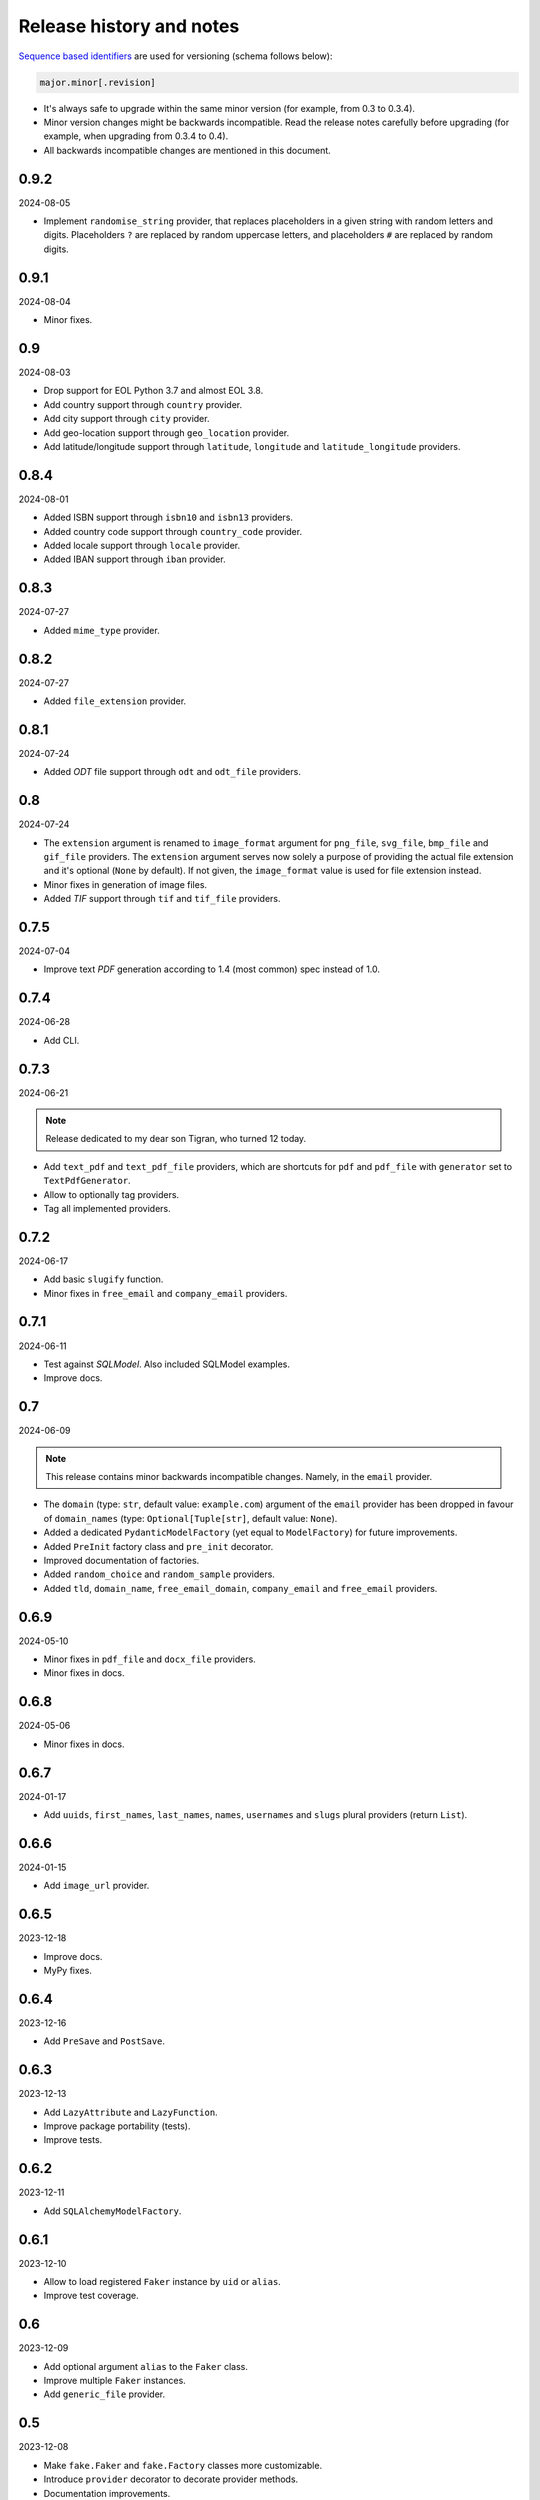 Release history and notes
=========================

`Sequence based identifiers
<http://en.wikipedia.org/wiki/Software_versioning#Sequence-based_identifiers>`_
are used for versioning (schema follows below):

.. code-block:: text

    major.minor[.revision]

- It's always safe to upgrade within the same minor version (for example, from
  0.3 to 0.3.4).
- Minor version changes might be backwards incompatible. Read the
  release notes carefully before upgrading (for example, when upgrading from
  0.3.4 to 0.4).
- All backwards incompatible changes are mentioned in this document.

0.9.2
-----
2024-08-05

- Implement ``randomise_string`` provider, that replaces placeholders in a
  given string with random letters and digits. Placeholders ``?`` are replaced
  by random uppercase letters, and placeholders ``#`` are replaced by random
  digits.

0.9.1
-----
2024-08-04

- Minor fixes.

0.9
---
2024-08-03

- Drop support for EOL Python 3.7 and almost EOL 3.8.
- Add country support through ``country`` provider.
- Add city support through ``city`` provider.
- Add geo-location support through ``geo_location`` provider.
- Add latitude/longitude support through ``latitude``, ``longitude`` and
  ``latitude_longitude`` providers.

0.8.4
-----
2024-08-01

- Added ISBN support through ``isbn10`` and ``isbn13`` providers.
- Added country code support through ``country_code`` provider.
- Added locale support through ``locale`` provider.
- Added IBAN support through ``iban`` provider.

0.8.3
-----
2024-07-27

- Added ``mime_type`` provider.

0.8.2
-----
2024-07-27

- Added ``file_extension`` provider.

0.8.1
-----
2024-07-24

- Added `ODT` file support through ``odt`` and ``odt_file`` providers.

0.8
---
2024-07-24

- The ``extension`` argument is renamed to ``image_format`` argument for
  ``png_file``, ``svg_file``, ``bmp_file`` and ``gif_file`` providers.
  The ``extension`` argument serves now solely a purpose of providing
  the actual file extension and it's optional (``None`` by default). If
  not given, the ``image_format`` value is used for file extension instead.
- Minor fixes in generation of image files.
- Added `TIF` support through ``tif`` and ``tif_file`` providers.

0.7.5
-----
2024-07-04

- Improve text `PDF` generation according to 1.4 (most common) spec instead
  of 1.0.

0.7.4
-----
2024-06-28

- Add CLI.

0.7.3
-----
2024-06-21

.. note::

    Release dedicated to my dear son Tigran, who turned 12 today.

- Add ``text_pdf`` and ``text_pdf_file`` providers, which are shortcuts for
  ``pdf`` and ``pdf_file`` with ``generator`` set to ``TextPdfGenerator``.
- Allow to optionally tag providers.
- Tag all implemented providers.

0.7.2
-----
2024-06-17

- Add basic ``slugify`` function.
- Minor fixes in ``free_email`` and ``company_email`` providers.

0.7.1
-----
2024-06-11

- Test against `SQLModel`. Also included SQLModel examples.
- Improve docs.

0.7
---
2024-06-09

.. note::

    This release contains minor backwards incompatible changes. Namely,
    in the ``email`` provider.

- The ``domain`` (type: ``str``, default value: ``example.com``) argument
  of the ``email`` provider has been dropped in favour
  of ``domain_names`` (type: ``Optional[Tuple[str]``, default value: ``None``).
- Added a dedicated ``PydanticModelFactory`` (yet equal to ``ModelFactory``)
  for future improvements.
- Added ``PreInit`` factory class and ``pre_init`` decorator.
- Improved documentation of factories.
- Added ``random_choice`` and ``random_sample`` providers.
- Added ``tld``, ``domain_name``, ``free_email_domain``, ``company_email``
  and ``free_email`` providers.

0.6.9
-----
2024-05-10

- Minor fixes in ``pdf_file`` and ``docx_file`` providers.
- Minor fixes in docs.

0.6.8
-----
2024-05-06

- Minor fixes in docs.

0.6.7
-----
2024-01-17

- Add ``uuids``, ``first_names``, ``last_names``, ``names``, ``usernames`` and
  ``slugs`` plural providers (return ``List``).

0.6.6
-----
2024-01-15

- Add ``image_url`` provider.

0.6.5
-----
2023-12-18

- Improve docs.
- MyPy fixes.

0.6.4
-----
2023-12-16

- Add ``PreSave`` and ``PostSave``.

0.6.3
-----
2023-12-13

- Add ``LazyAttribute`` and ``LazyFunction``.
- Improve package portability (tests).
- Improve tests.

0.6.2
-----
2023-12-11

- Add ``SQLAlchemyModelFactory``.

0.6.1
-----
2023-12-10

- Allow to load registered ``Faker`` instance by ``uid`` or ``alias``.
- Improve test coverage.

0.6
---
2023-12-09

- Add optional argument ``alias`` to the ``Faker`` class.
- Improve multiple ``Faker`` instances.
- Add ``generic_file`` provider.

0.5
---
2023-12-08

- Make ``fake.Faker`` and ``fake.Factory`` classes more customizable.
- Introduce ``provider`` decorator to decorate provider methods.
- Documentation improvements.

0.4.1
-----
2023-12-07

- Added ``pydecimal``.
- Make ``date_time`` timezone aware.
- Added documentation on how to customize.

0.4
---
2023-12-06

- Streamline on how to use traits, pre- and post-save hooks.

0.3.1
-----
2023-12-04

- Improve `Tortoise ORM` factory.
- Add traits.
- Improve documentation.

0.3
---
2023-12-03

- Added factories.
- Added mechanism to clean-up (remove) the created test files.
- Improved documentation.

0.2
---
2023-12-01

- Add factories.
- Improve docs.
- Add ``uuid``, ``slug`` and ``username`` generators.
- Change ``date_between`` to ``date``.
- Change ``date_time_between`` to ``date_time``.

0.1.3
-----
2023-11-28

- Added ``pdf_file``, ``docx_file``, ``png_file``, ``svg_file``, ``bmp_file``,
  ``gif_file`` support.
- Added storages.

0.1.2
-----
2023-11-26

- Adding ``texts`` support.
- Improve tests and documentation.

0.1.1
-----
2023-11-26

- Adding `DOCX` support.
- Fixes in documentation.

0.1
---
2023-11-25

- Initial beta release.
